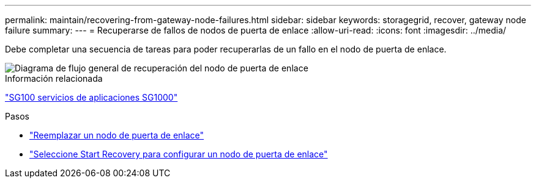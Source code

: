 ---
permalink: maintain/recovering-from-gateway-node-failures.html 
sidebar: sidebar 
keywords: storagegrid, recover, gateway node failure 
summary:  
---
= Recuperarse de fallos de nodos de puerta de enlace
:allow-uri-read: 
:icons: font
:imagesdir: ../media/


[role="lead"]
Debe completar una secuencia de tareas para poder recuperarlas de un fallo en el nodo de puerta de enlace.

image::../media/overview_api_gateway_node_recovery.png[Diagrama de flujo general de recuperación del nodo de puerta de enlace]

.Información relacionada
link:../sg100-1000/index.html["SG100  servicios de aplicaciones SG1000"]

.Pasos
* link:replacing-gateway-node.html["Reemplazar un nodo de puerta de enlace"]
* link:selecting-start-recovery-to-configure-gateway-node.html["Seleccione Start Recovery para configurar un nodo de puerta de enlace"]

